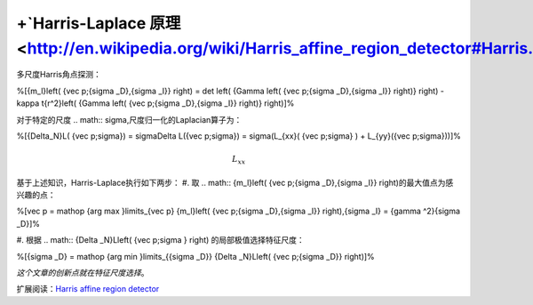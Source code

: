 +`Harris-Laplace 原理 <http://en.wikipedia.org/wiki/Harris_affine_region_detector#Harris.E2.80.93Laplace_detector_.28initial_region_points.29>`_ 
===================================================================================================================================================

多尺度Harris角点探测：

%\[{m_l}\left( {\vec p;{\sigma _D},{\sigma _I}} \right) = \det \left( {\Gamma \left( {\vec p;{\sigma _D},{\sigma _I}} \right)} \right) - \kappa t{r^2}\left( {\Gamma \left( {\vec p;{\sigma _D},{\sigma _I}} \right)} \right)\]%

对于特定的尺度
.. math:: \sigma,尺度归一化的Laplacian算子为：

%\[{\Delta_N}L( {\vec p;\sigma}) = \sigma\Delta L({\vec p;\sigma}) = \sigma(L_{xx}( {\vec p;\sigma} ) + L_{yy}({\vec p;\sigma}))\]%


.. math:: L_{xx}$%和 %$L_{yy}是x和y的二阶偏导数。

基于上述知识，Harris-Laplace执行如下两步：
#. 取
.. math:: {m_l}\left( {\vec p;{\sigma _D},{\sigma _I}} \right)的最大值点为感兴趣的点：

%\[\vec p = \mathop {\arg  \max }\limits_{\vec p} {m_l}\left( {\vec p;{\sigma _D},{\sigma _I}} \right),{\sigma _I} = {\gamma ^2}{\sigma _D}\]%

#. 根据
.. math:: {\Delta _N}L\left( {\vec p;\sigma } \right) 的局部极值选择特征尺度：

%\[{\sigma _D} = \mathop {\arg  \min }\limits_{{\sigma _D}} {\Delta _N}L\left( {\vec p;{\sigma _D}} \right)\]%

*这个文章的创新点就在特征尺度选择*。

扩展阅读：`Harris affine region detector <http://en.wikipedia.org/wiki/Harris_affine_region_detector#Harris.E2.80.93Laplace_detector_.28initial_region_points.29>`_ 
